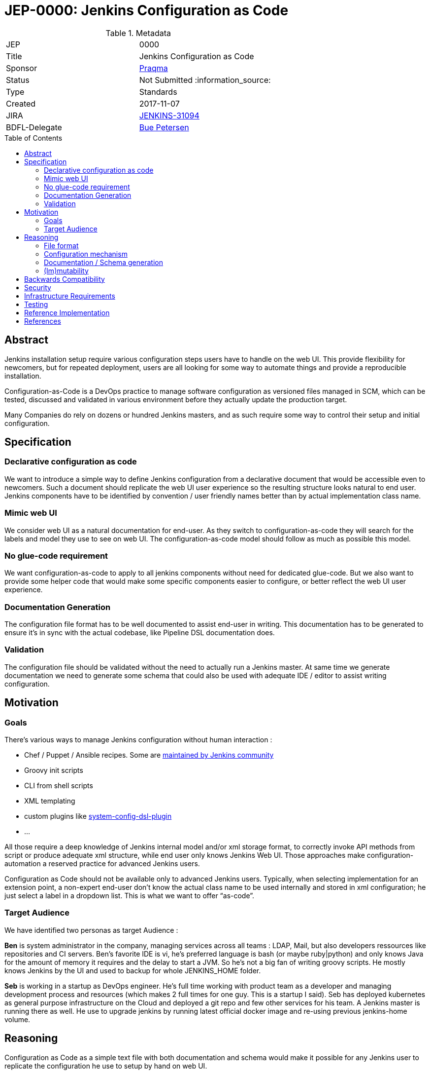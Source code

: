 = JEP-0000: Jenkins Configuration as Code
:toc: preamble
:toclevels: 3
ifdef::env-github[]
:tip-caption: :bulb:
:note-caption: :information_source:
:important-caption: :heavy_exclamation_mark:
:caution-caption: :fire:
:warning-caption: :warning:
endif::[]

.Metadata
[cols="2"]
|===
| JEP
| 0000

| Title
| Jenkins Configuration as Code

| Sponsor
| https://github.com/praqma[Praqma]

| Status
// Uncomment the appropriate line.
| Not Submitted :information_source:
//| Draft :speech_balloon:
//| Deferred :hourglass:
//| Accepted :ok_hand:
//| Rejected :no_entry:
//| Withdrawn :hand:
//| Final :lock:
//| Replaced :dagger:
//| Active :smile:

| Type
| Standards

| Created
| 2017-11-07
//
//
// Uncomment if there is an associated placeholder JIRA issue.
| JIRA
| https://issues.jenkins-ci.org/browse/JENKINS-31094[JENKINS-31094]
//
//
// Uncomment if there will be a BDFL delegate for this JEP.
| BDFL-Delegate
| https://github.com/buep[Bue Petersen]
//
//
// Uncomment if discussion will occur in forum other than jenkinsci-dev@ mailing list.
//| Discussions-To
//| :bulb: Link to where discussion and final status announcement will occur :bulb:
//
//
// Uncomment if this JEP depends on one or more other JEPs.
//| Requires
//| :bulb: JEP-NUMBER, JEP-NUMBER... :bulb:
//
//
// Uncomment and fill if this JEP is rendered obsolete by a later JEP
//| Superseded-By
//| :bulb: JEP-NUMBER :bulb:
//
//
// Uncomment when this JEP status is set to Accepted, Rejected or Withdrawn.
//| Resolution
//| :bulb: Link to relevant post in the jenkinsci-dev@ mailing list archives :bulb:

|===


== Abstract

Jenkins installation setup require various configuration steps users have to handle on the web UI. This provide flexibility for newcomers, 
but for repeated deployment, users are all looking for some way to automate things and provide a reproducible installation.

Configuration-as-Code is a DevOps practice to manage software configuration as versioned files managed in SCM, which can be tested, 
discussed and validated in various environment before they actually update the production target. 

Many Companies do rely on dozens or hundred Jenkins masters, and as such require some way to control their setup and initial configuration.


== Specification

=== Declarative configuration as code

We want to introduce a simple way to define Jenkins configuration from a declarative document that would be accessible even to newcomers. 
Such a document should replicate the web UI user experience so the resulting structure looks natural to end user. Jenkins components have 
to be identified by convention / user friendly names better than by actual implementation class name. 

=== Mimic web UI

We consider web UI as a natural documentation for end-user. As they switch to configuration-as-code they will search for the labels and 
model they use to see on web UI. The configuration-as-code model should follow as much as possible this model. 

=== No glue-code requirement

We want configuration-as-code to apply to all jenkins components without need for dedicated glue-code. But we also want to provide some 
helper code that would make some specific components easier to configure, or better reflect the web UI user experience. 

=== Documentation Generation

The configuration file format has to be well documented to assist end-user in writing. This documentation has to be generated to ensure 
it’s in sync with the actual codebase, like Pipeline DSL documentation does.

=== Validation

The configuration file should be validated without the need to actually run a Jenkins master. At same time we generate documentation we 
need to generate some schema that could also be used with adequate IDE / editor to assist writing configuration.


== Motivation

=== Goals

There's various ways to manage Jenkins configuration without human interaction :

* Chef / Puppet / Ansible recipes. Some are https://github.com/jenkinsci/puppet-jenkins[maintained by Jenkins community]
* Groovy init scripts
* CLI from shell scripts
* XML templating
* custom plugins like https://github.com/jenkinsci/system-config-dsl-plugin[system-config-dsl-plugin]
* ...

All those require a deep knowledge of Jenkins internal model and/or xml storage format, to correctly invoke API methods from script or 
produce adequate xml structure, while end user only knows Jenkins Web UI. Those approaches make configuration-automation a reserved 
practice for advanced Jenkins users. 

Configuration as Code should not be available only to advanced Jenkins users. Typically, when selecting implementation for an extension 
point, a non-expert end-user don't know the actual class name to be used internally and stored in xml configuration; he just select a 
label in a dropdown list. This is what we want to offer “as-code”.

=== Target Audience

We have identified two personas as target Audience :

*Ben* is system administrator in the company, managing services across all teams : LDAP, Mail, but also developers ressources like 
repositories and CI servers. Ben’s favorite IDE is vi, he’s preferred language is bash (or maybe ruby|python) and only knows Java for the 
amount of memory it requires and the delay to start a JVM. So he’s not a big fan of writing groovy scripts. He mostly knows Jenkins by the 
UI and used to backup for whole JENKINS_HOME folder.

*Seb* is working in a startup as DevOps engineer. He’s full time working with product team as a developer and managing development process 
and resources (which makes 2 full times for one guy. This is a startup I said). Seb has deployed kubernetes as general purpose 
infrastructure on the Cloud and deployed a git repo and few other services for his team. A Jenkins master is running there as well. He use 
to upgrade jenkins by running latest official docker image and re-using previous jenkins-home volume.

== Reasoning

Configuration as Code as a simple text file with both documentation and schema would make it possible for any Jenkins user to replicate 
the configuration he use to setup by hand on web UI.

This is a major differentiator vs Groovy init scripts used by many Advanced Jenkins users, who are confident with internal APIs and Groovy 
syntax. Using a basic text file format with validation make this feature available to arbitrary DevOps team without need to be familiar 
with Jenkins or Groovy.

=== File format

To avoid Configuration as Code to be tied to some development community, we selected YAML as format to define Jenkins configuration.

YAML allows to :

* Have a plain text, human readable format
* Include comments to provide runnable sample configuration files
* Be language ecosystem agnostic
* Support JSON-schema validation

=== Configuration mechanism

Configuration file define a tree model. For every node we need to find the matching Jenkins component. Relying on @Symbol annotation is an 
efficient way to identify components with a human friendly short name. For plugin which didn’t (yet) adopted this annotation, we can rely 
on some convention. A common pattern is to name an implementation class as prefix + API class name, like “LDAPSecurityRealm”. As we know 
the API we are looking for implementation, we can establish a natural short name for this implementation as “ldap” and offer a Symbol-like 
short name to end user for his configuration file.


+DataBoundSetters+ & +DataBoundConstructors+ offer a natural way to construct Jenkins components from a set of key=value pairs. Most 
jenkins component (*) do rely on them and as such offer a 1:1 match between internal data structure and web UI configuration forms. 

(*) We noticed many +Descriptor+s do rely on manual parsing of +JSONObject+. We will need to fix them 

In some circumstances the Java codebase doesn’t match the web UI forms and relies on some custom code for configuration. Jenkins root 
object is such a component. For those, we need to provide some dedicated configuration adapter code. Some plugins might need  We have 
identified credentials-plugin as such a component.

=== Documentation / Schema generation

As configuration-as-code mechanism relies on DataBound mechanism we can construct a full data model from a live jenkins instance, and 
produce documentation. We also can include help tips from various inputs as additional guidance to end-user reading the doc.

The same way we generate documentation we can generate a JSON-schema to validate a configuration file without need to run a jenkins master 
for acceptance.

=== (Im)mutability
Depending the audience, some want to use configuration-as-code to generate a working Jenkins master with some initial configuration, but 
let the actual administrator make changes. Such use case is mostly looking for “recipe for a new jenkins master”.

Others want configuration-as-code to fully control the master, and be able to apply updates. Comparable to Chef/Puppet/Ansible management. 

Both use cases can be supported (as well as a mix of both). 

The former just using the configuration-as-code mechanism for initial setup. 

The later would apply the configuration when updates are detected on file. It could benefit some way to lock down configuration for 
components configured by the configuration-as-code mechanism to be read-only on web UI. 


== Backwards Compatibility

Configuration-as-Code is intended to run as an additional Jenkins component (most probably: a plugin) and not require dedicated extension 
integrated in Jenkins-core nor specific API implemented by plugins. We only require them to follow some convention in the way they expose
configuration attributes (i.e +DataBoundSetter|Constructor+)

== Security

N/A

== Infrastructure Requirements

N/A

== Testing

We will provide a set of configuration samples for various popular plugins, both as documentation for newcomers and for acceptance of the
implementation.

== Reference Implementation

https://github.com/jenkinsci/configuration-as-code-plugin

== References

This topic was initially discussed on https://issues.jenkins-ci.org/browse/JENKINS-31094[JENKINS-31094].



